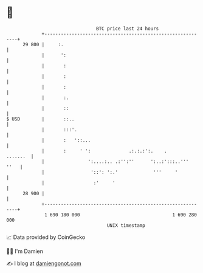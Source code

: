 * 👋

#+begin_example
                                    BTC price last 24 hours                    
                +------------------------------------------------------------+ 
         29 800 |     :.                                                     | 
                |      ':                                                    | 
                |       :                                                    | 
                |       :                                                    | 
                |       :                                                    | 
                |       :.                                                   | 
                |       ::                                                   | 
   $ USD        |       ::..                                                 | 
                |       :::'.                                                | 
                |       :   '::...                                           | 
                |       :     ' ':              .:.:.:':.    .      .......  | 
                |                ':....:.. .:'':''      ':..:':::..'''  ''   | 
                |                 '::': ':.'             '''     '           | 
                |                  :'     '                                  | 
         28 900 |                                                            | 
                +------------------------------------------------------------+ 
                 1 690 180 000                                  1 690 280 000  
                                        UNIX timestamp                         
#+end_example
📈 Data provided by CoinGecko

🧑‍💻 I'm Damien

✍️ I blog at [[https://www.damiengonot.com][damiengonot.com]]
